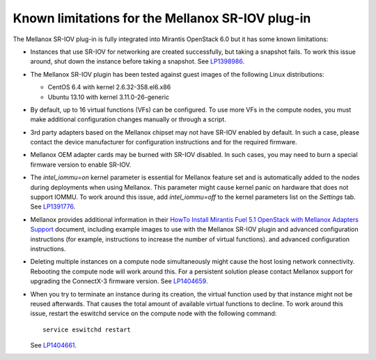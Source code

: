 
.. _mellanox-rn:

Known limitations for the Mellanox SR-IOV plug-in
-------------------------------------------------

The Mellanox SR-IOV plug-in is fully integrated
into Mirantis OpenStack 6.0
but it has some known limitations:


* Instances that use SR-IOV for
  networking are created successfully,
  but taking a snapshot fails.
  To work this issue around, shut down the instance
  before taking a snapshot.
  See `LP1398986 <https://bugs.launchpad.net/bugs/1398986>`_.

* The Mellanox SR-IOV plugin has been tested
  against guest images of the following Linux distributions:

  - CentOS 6.4 with kernel 2.6.32-358.el6.x86
  - Ubuntu 13.10 with kernel 3.11.0-26-generic

* By default, up to 16 virtual functions (VFs) can be configured.
  To use more VFs in the compute nodes,
  you must make additional configuration changes manually
  or through a script.

* 3rd party adapters based on the Mellanox chipset may not have SR-IOV enabled
  by default. In such a case, please contact the device manufacturer for
  configuration instructions and for the required firmware.

* Mellanox OEM adapter cards may be burned with SR-IOV disabled.
  In such cases,
  you may need to burn a special firmware version
  to enable SR-IOV.

* The *intel_iommu=on* kernel parameter is essential for Mellanox feature
  set and is automatically added to the nodes during deployments when using Mellanox.
  This parameter might cause kernel panic on hardware that does not support IOMMU.
  To work around this issue,
  add *intel_iommu=off* to the kernel parameters list on the *Settings* tab.
  See `LP1391776 <https://bugs.launchpad.net/bugs/1391776>`_.

* Mellanox provides additional information in their
  `HowTo Install Mirantis Fuel 5.1 OpenStack with Mellanox Adapters Support
  <http://community.mellanox.com/docs/DOC-1474>`_ document,
  including example images to use with the Mellanox SR-IOV plugin
  and advanced configuration instructions
  (for example, instructions to increase the number of virtual functions).
  and advanced configuration instructions.

* Deleting multiple instances on a compute node simultaneously
  might cause the host losing network connectivity. Rebooting
  the compute node will work around this. For a persistent solution please contact
  Mellanox support for upgrading the ConnectX-3 firmware version.
  See `LP1404659 <https://bugs.launchpad.net/bugs/1404659>`_.

* When you try to terminate an instance during its creation,
  the virtual function used by that instance might not
  be reused afterwards. That causes the total amount
  of available virtual functions to decline.
  To work around this issue,
  restart the eswitchd
  service on the compute node with the following command:

  ::

    service eswitchd restart

  See `LP1404661 <https://bugs.launchpad.net/bugs/1404661>`_.
